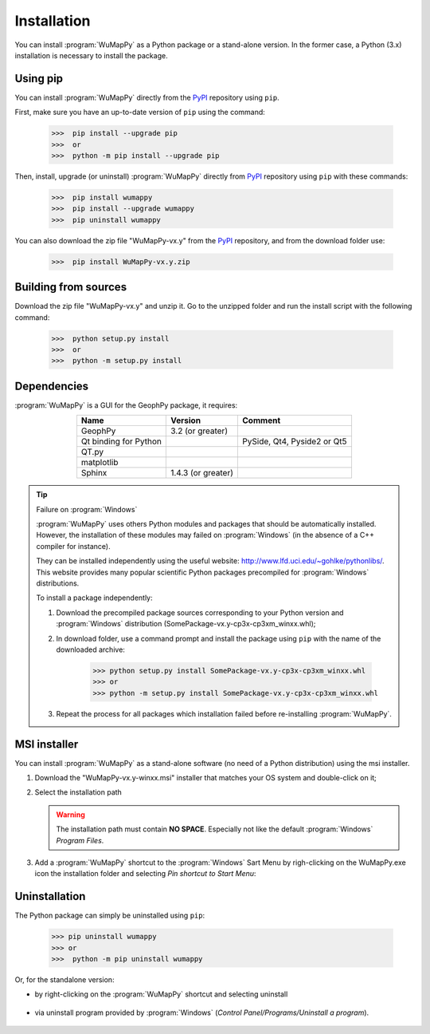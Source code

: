 ﻿.. _chap-install-wumappy:

Installation
************

You can install :program:`WuMapPy` as a Python package or a stand-alone version. 
In the former case, a Python (3.x) installation is necessary to install the package.

Using pip
=========

You can install :program:`WuMapPy` directly from the `PyPI`_ repository using ``pip``.

First, make sure you have an up-to-date version of ``pip`` using the command:

    >>>  pip install --upgrade pip
    >>>  or
    >>>  python -m pip install --upgrade pip

Then, install, upgrade (or uninstall) :program:`WuMapPy` directly from `PyPI`_ repository using ``pip`` with these commands:

    >>>  pip install wumappy
    >>>  pip install --upgrade wumappy
    >>>  pip uninstall wumappy

You can also download the zip file "WuMapPy-vx.y" from the `PyPI`_ repository, and from the download folder use:

    >>>  pip install WuMapPy-vx.y.zip

.. _`PyPI`: https://pypi.org/project/WuMapPy/

Building from sources
=====================

Download the zip file "WuMapPy-vx.y" and unzip it. 
Go to the unzipped folder and run the install script with the following command:

    >>>  python setup.py install
    >>>  or
    >>>  python -m setup.py install

Dependencies
============

:program:`WuMapPy` is a GUI for the GeophPy package, it requires:

.. list-table:: 
   :header-rows: 1
   :widths: auto
   :stub-columns: 0
   :align: center

   *  -  Name
      -  Version
      -  Comment
   *  -  GeophPy
      -  3.2 (or greater)
      -  
   *  - Qt binding for Python
      - 
      - PySide, Qt4, Pyside2 or Qt5
   *  -  QT.py
      - 
      - 
   *  -  matplotlib
      -
      -
   *  -  Sphinx
      - 1.4.3 (or greater)
      - 

.. tip:: Failure on :program:`Windows`

   :program:`WuMapPy` uses others Python modules and packages that should be automatically installed. 
   However, the installation of these modules may failed on :program:`Windows` (in the absence of a C++ compiler for instance). 

   They can be installed independently using the useful website: http://www.lfd.uci.edu/~gohlke/pythonlibs/.
   This website provides many popular scientific Python packages precompiled for :program:`Windows` distributions.

   To install a package independently:

   #. Download the precompiled package sources corresponding to your Python version and :program:`Windows` distribution (SomePackage-vx.y-cp3x-cp3xm_winxx.whl);

      .. image:: _static/figInstallWuMapPyPackages.png
                :height: 4cm

   #. In download folder, use a command prompt and install the package using ``pip`` with the name of the downloaded archive:

       >>> python setup.py install SomePackage-vx.y-cp3x-cp3xm_winxx.whl
       >>> or
       >>> python -m setup.py install SomePackage-vx.y-cp3x-cp3xm_winxx.whl

   #. Repeat the process for all packages which installation failed before re-installing :program:`WuMapPy`.

MSI installer
=============

You can install :program:`WuMapPy` as a stand-alone software (no need of a Python distribution) using the msi installer. 

#. Download the "WuMapPy-vx.y-winxx.msi" installer that matches your OS system and double-click on it;

   .. image:: _static/figInstallWuMapPymsi.png
      :height: 1cm

#. Select the installation path

   .. WARNING::

      The installation path must contain **NO SPACE**. 
      Especially not like the default :program:`Windows` *Program Files*.

   .. image:: _static/figInstallWuMapPymsiPath.png
      :height: 6cm

#. Add a :program:`WuMapPy` shortcut to the :program:`Windows` Sart Menu by righ-clicking on the WuMapPy.exe icon the installation folder and selecting *Pin shortcut to Start Menu*:

   .. image:: _static/figInstallWuMapPymsiShortcut.png
      :height: 6cm

Uninstallation
==============

The Python package can simply be uninstalled using ``pip``:

    >>> pip uninstall wumappy
    >>> or
    >>>  python -m pip uninstall wumappy

Or, for the standalone version:

* by right-clicking on the :program:`WuMapPy` shortcut and selecting uninstall

       .. image:: _static/figInstallWuMapPymsiShortcutUninstall.png
          :height: 3cm
 
* via uninstall program provided by :program:`Windows` (*Control Panel/Programs/Uninstall a program*).

       .. image:: _static/figInstallWuMapPymsiUninstall.png
          :height: 6cm
